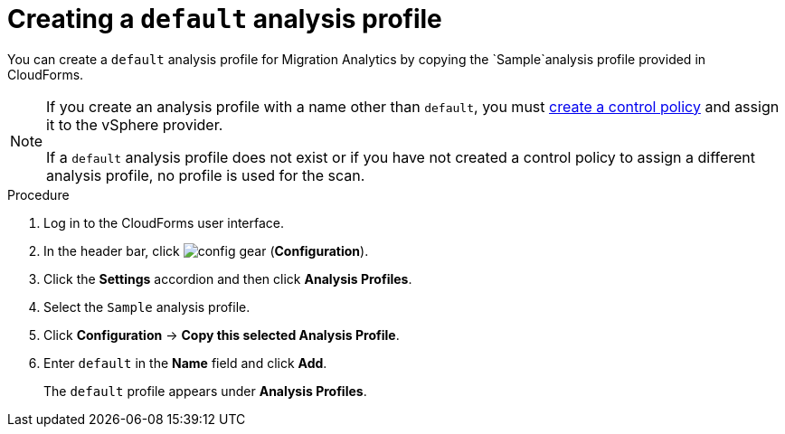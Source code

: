 // Module included in the following assemblies:
// doc-Migration_Analytics_Guide/cfme/master.adoc
[id='Creating-a-default-smartstate-analysis-profile_{context}']
= Creating a `default` analysis profile

You can create a `default` analysis profile for Migration Analytics by copying the `Sample`analysis profile provided in CloudForms.

[NOTE]
====
If you create an analysis profile with a name other than `default`, you must link:https://access.redhat.com/documentation/en-us/red_hat_cloudforms/5.0/html-single/assigning_a_custom_analysis_profile_to_a_virtual_machine/index#create-vm-control-policy[create a control policy] and assign it to the vSphere provider.

If a `default` analysis profile does not exist or if you have not created a control policy to assign a different analysis profile, no profile is used for the scan.
====

.Procedure

. Log in to the CloudForms user interface.
. In the header bar, click image:config-gear.png[] (*Configuration*).
. Click the *Settings* accordion and then click *Analysis Profiles*.
. Select the `Sample` analysis profile.
. Click *Configuration* -> *Copy this selected Analysis Profile*.
. Enter `default` in the *Name* field and click *Add*.
+
The `default` profile appears under *Analysis Profiles*.
